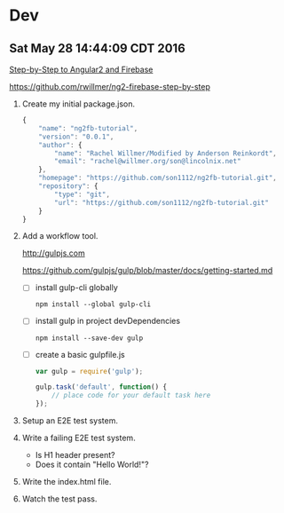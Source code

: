 * Dev

** Sat May 28 14:44:09 CDT 2016

   [[https://www.gitbook.com/book/rwillmer/step-by-step-to-angular2-and-firebase/details][Step-by-Step to Angular2 and Firebase]]

   https://github.com/rwillmer/ng2-firebase-step-by-step

   1. Create my initial package.json.

      #+NAME: package.json
      #+begin_src js :tangle package.json :padline no
        {
            "name": "ng2fb-tutorial",
            "version": "0.0.1",
            "author": {
                "name": "Rachel Willmer/Modified by Anderson Reinkordt",
                "email": "rachel@willmer.org/son@lincolnix.net"
            },
            "homepage": "https://github.com/son1112/ng2fb-tutorial.git",
            "repository": {
                "type": "git",
                "url": "https://github.com/son1112/ng2fb-tutorial.git"
            }
        }
      #+end_src

   2. Add a workflow tool.

      http://gulpjs.com

      https://github.com/gulpjs/gulp/blob/master/docs/getting-started.md

      - [ ] install gulp-cli globally

        : npm install --global gulp-cli

      - [ ] install gulp in project devDependencies
      
        : npm install --save-dev gulp

      - [ ] create a basic gulpfile.js

        #+NAME: gulpfile.js
        #+begin_src js :tangle gulpfile.js :padline no
          var gulp = require('gulp');

          gulp.task('default', function() {
              // place code for your default task here
          });
        #+end_src

   3. Setup an E2E test system.
   4. Write a failing E2E test system.
      - Is H1 header present?
      - Does it contain "Hello World!"?
   5. Write the index.html file.
   6. Watch the test pass.
